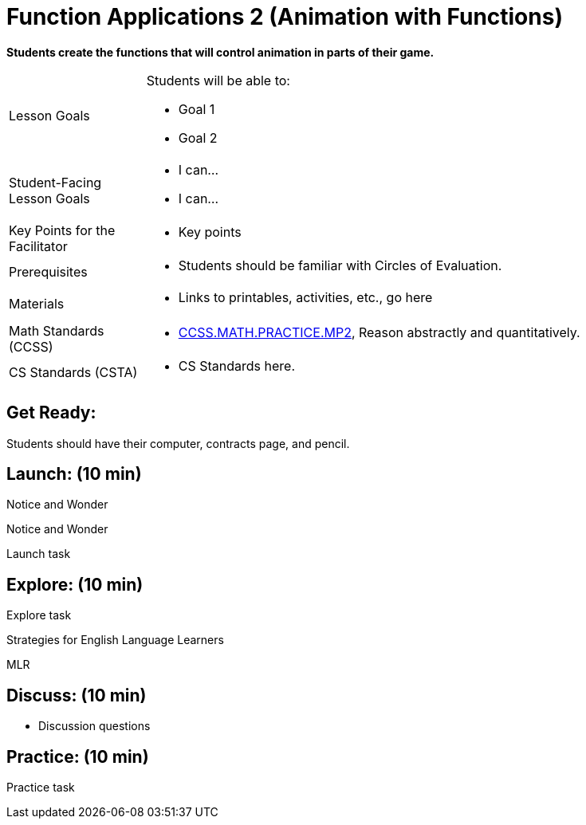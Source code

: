 = Function Applications 2 (Animation with Functions)

*Students create the functions that will control animation in parts of their game.*


[.left-header,cols="20a,80a", stripes=none]
|===
|Lesson Goals
|Students will be able to:

* Goal 1
* Goal 2

|Student-Facing Lesson Goals
|
* I can...
* I can...

|Key Points for the Facilitator
|
* Key points

|Prerequisites
|
* Students should be familiar with Circles of Evaluation.

|Materials
|
* Links to printables, activities, etc., go here
|===

[.left-header,cols="20a,80a", stripes=none]
|===
|Math Standards (CCSS)
|
* http://www.corestandards.org/Math/Practice/MP2[CCSS.MATH.PRACTICE.MP2],
Reason abstractly and quantitatively.


|CS Standards (CSTA)
|
* CS Standards here.
|===


== Get Ready:

Students should have their computer, contracts page, and pencil.

== Launch: (10 min)

[.notice-box]
.Notice and Wonder
****
Notice and Wonder 
****

Launch task

== Explore: (10 min)

Explore task

[.strategy-box]
.Strategies for English Language Learners
****
MLR
****

== Discuss: (10 min)

* Discussion questions

== Practice: (10 min)

Practice task

